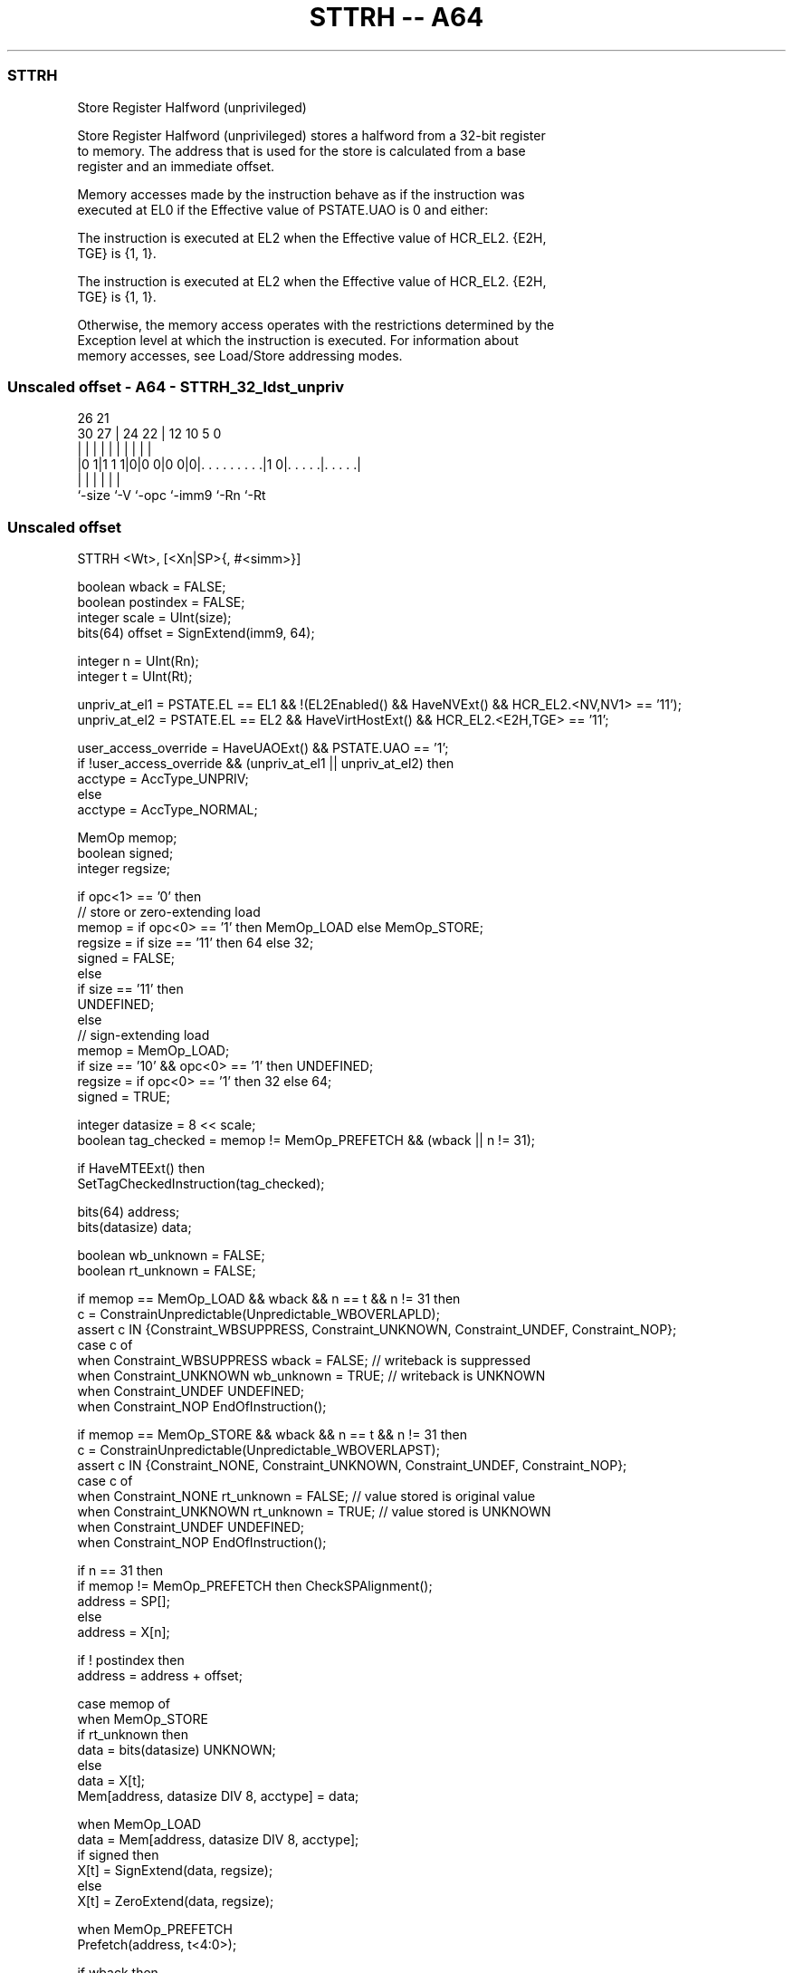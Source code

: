 .nh
.TH "STTRH -- A64" "7" " "  "instruction" "general"
.SS STTRH
 Store Register Halfword (unprivileged)

 Store Register Halfword (unprivileged) stores a halfword from a 32-bit register
 to memory. The address that is used for the store is calculated from a base
 register and an immediate offset.

 Memory accesses made by the instruction behave as if the instruction was
 executed at EL0 if the Effective value of PSTATE.UAO is 0 and either:

 The instruction is executed at EL2 when the Effective value of HCR_EL2. {E2H,
 TGE} is {1, 1}.

 The instruction is executed at EL2 when the Effective value of HCR_EL2. {E2H,
 TGE} is {1, 1}.


 Otherwise, the memory access operates with the restrictions determined by the
 Exception level at which the instruction is executed. For information about
 memory accesses, see Load/Store addressing modes.



.SS Unscaled offset - A64 - STTRH_32_ldst_unpriv
 
                                                                   
                                                                   
             26        21                                          
     30    27 |  24  22 |                12  10         5         0
      |     | |   |   | |                 |   |         |         |
  |0 1|1 1 1|0|0 0|0 0|0|. . . . . . . . .|1 0|. . . . .|. . . . .|
  |         |     |     |                     |         |
  `-size    `-V   `-opc `-imm9                `-Rn      `-Rt
  
  
 
.SS Unscaled offset
 
 STTRH  <Wt>, [<Xn|SP>{, #<simm>}]
 
 boolean wback = FALSE;
 boolean postindex = FALSE;
 integer scale = UInt(size);
 bits(64) offset = SignExtend(imm9, 64);
 
 integer n = UInt(Rn);
 integer t = UInt(Rt);
 
 unpriv_at_el1 = PSTATE.EL == EL1 && !(EL2Enabled() && HaveNVExt() && HCR_EL2.<NV,NV1> == '11');
 unpriv_at_el2 = PSTATE.EL == EL2 && HaveVirtHostExt() && HCR_EL2.<E2H,TGE> == '11';
 
 user_access_override = HaveUAOExt() && PSTATE.UAO == '1';
 if !user_access_override && (unpriv_at_el1 || unpriv_at_el2) then
     acctype = AccType_UNPRIV;
 else
     acctype = AccType_NORMAL;
 
 MemOp memop;
 boolean signed;
 integer regsize;
 
 if opc<1> == '0' then
     // store or zero-extending load
     memop = if opc<0> == '1' then MemOp_LOAD else MemOp_STORE;
     regsize = if size == '11' then 64 else 32;
     signed = FALSE;
 else
     if size == '11' then
         UNDEFINED;
     else
         // sign-extending load
         memop = MemOp_LOAD;
         if size == '10' && opc<0> == '1' then UNDEFINED;
         regsize = if opc<0> == '1' then 32 else 64;
         signed = TRUE;
 
 integer datasize = 8 << scale;
 boolean tag_checked = memop != MemOp_PREFETCH && (wback || n != 31);
 
 if HaveMTEExt() then
     SetTagCheckedInstruction(tag_checked);
 
 bits(64) address;
 bits(datasize) data;
 
 boolean wb_unknown = FALSE;
 boolean rt_unknown = FALSE;
 
 if memop == MemOp_LOAD && wback && n == t && n != 31 then
     c = ConstrainUnpredictable(Unpredictable_WBOVERLAPLD);
     assert c IN {Constraint_WBSUPPRESS, Constraint_UNKNOWN, Constraint_UNDEF, Constraint_NOP};
     case c of
         when Constraint_WBSUPPRESS wback = FALSE;       // writeback is suppressed
         when Constraint_UNKNOWN    wb_unknown = TRUE;   // writeback is UNKNOWN
         when Constraint_UNDEF      UNDEFINED;
         when Constraint_NOP        EndOfInstruction();
 
 if memop == MemOp_STORE && wback && n == t && n != 31 then
     c = ConstrainUnpredictable(Unpredictable_WBOVERLAPST);
     assert c IN {Constraint_NONE, Constraint_UNKNOWN, Constraint_UNDEF, Constraint_NOP};
     case c of
         when Constraint_NONE       rt_unknown = FALSE;  // value stored is original value
         when Constraint_UNKNOWN    rt_unknown = TRUE;   // value stored is UNKNOWN
         when Constraint_UNDEF      UNDEFINED;
         when Constraint_NOP        EndOfInstruction();
 
 if n == 31 then
     if memop != MemOp_PREFETCH then CheckSPAlignment();
     address = SP[];
 else
     address = X[n];
 
 if ! postindex then
     address = address + offset;
 
 case memop of
     when MemOp_STORE
         if rt_unknown then
             data = bits(datasize) UNKNOWN;
         else
             data = X[t];
         Mem[address, datasize DIV 8, acctype] = data;
 
     when MemOp_LOAD
         data = Mem[address, datasize DIV 8, acctype];
         if signed then
             X[t] = SignExtend(data, regsize);
         else
             X[t] = ZeroExtend(data, regsize);
 
     when MemOp_PREFETCH
         Prefetch(address, t<4:0>);
 
 if wback then
     if wb_unknown then
         address = bits(64) UNKNOWN;
     elsif postindex then
         address = address + offset;
     if n == 31 then
         SP[] = address;
     else
         X[n] = address;
 

.SS Assembler Symbols

 <Wt>
  Encoded in Rt
  Is the 32-bit name of the general-purpose register to be transferred, encoded
  in the "Rt" field.

 <Xn|SP>
  Encoded in Rn
  Is the 64-bit name of the general-purpose base register or stack pointer,
  encoded in the "Rn" field.

 <simm>
  Encoded in imm9
  Is the optional signed immediate byte offset, in the range -256 to 255,
  defaulting to 0 and encoded in the "imm9" field.



.SS Operation

 if HaveMTEExt() then
     SetTagCheckedInstruction(tag_checked);
 
 bits(64) address;
 bits(datasize) data;
 
 boolean wb_unknown = FALSE;
 boolean rt_unknown = FALSE;
 
 if memop == MemOp_LOAD && wback && n == t && n != 31 then
     c = ConstrainUnpredictable(Unpredictable_WBOVERLAPLD);
     assert c IN {Constraint_WBSUPPRESS, Constraint_UNKNOWN, Constraint_UNDEF, Constraint_NOP};
     case c of
         when Constraint_WBSUPPRESS wback = FALSE;       // writeback is suppressed
         when Constraint_UNKNOWN    wb_unknown = TRUE;   // writeback is UNKNOWN
         when Constraint_UNDEF      UNDEFINED;
         when Constraint_NOP        EndOfInstruction();
 
 if memop == MemOp_STORE && wback && n == t && n != 31 then
     c = ConstrainUnpredictable(Unpredictable_WBOVERLAPST);
     assert c IN {Constraint_NONE, Constraint_UNKNOWN, Constraint_UNDEF, Constraint_NOP};
     case c of
         when Constraint_NONE       rt_unknown = FALSE;  // value stored is original value
         when Constraint_UNKNOWN    rt_unknown = TRUE;   // value stored is UNKNOWN
         when Constraint_UNDEF      UNDEFINED;
         when Constraint_NOP        EndOfInstruction();
 
 if n == 31 then
     if memop != MemOp_PREFETCH then CheckSPAlignment();
     address = SP[];
 else
     address = X[n];
 
 if ! postindex then
     address = address + offset;
 
 case memop of
     when MemOp_STORE
         if rt_unknown then
             data = bits(datasize) UNKNOWN;
         else
             data = X[t];
         Mem[address, datasize DIV 8, acctype] = data;
 
     when MemOp_LOAD
         data = Mem[address, datasize DIV 8, acctype];
         if signed then
             X[t] = SignExtend(data, regsize);
         else
             X[t] = ZeroExtend(data, regsize);
 
     when MemOp_PREFETCH
         Prefetch(address, t<4:0>);
 
 if wback then
     if wb_unknown then
         address = bits(64) UNKNOWN;
     elsif postindex then
         address = address + offset;
     if n == 31 then
         SP[] = address;
     else
         X[n] = address;


.SS Operational Notes

 
 If PSTATE.DIT is 1, the timing of this instruction is insensitive to the value of the data being loaded or stored.
